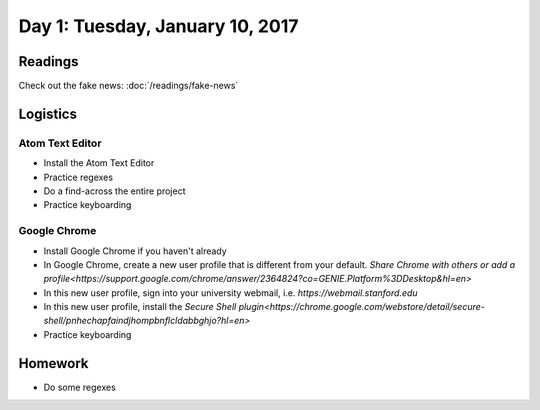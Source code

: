 *********************************
Day 1: Tuesday, January 10, 2017
*********************************




Readings
--------

Check out the fake news: :doc:`/readings/fake-news`



Logistics
---------

Atom Text Editor
^^^^^^^^^^^^^^^^

- Install the Atom Text Editor
- Practice regexes
- Do a find-across the entire project
- Practice keyboarding

Google Chrome
^^^^^^^^^^^^^

- Install Google Chrome if you haven't already
- In Google Chrome, create a new user profile that is different from your default. `Share Chrome with others or add a profile<https://support.google.com/chrome/answer/2364824?co=GENIE.Platform%3DDesktop&hl=en>`
- In this new user profile, sign into your university webmail, i.e. `https://webmail.stanford.edu`
- In this new user profile, install the `Secure Shell plugin<https://chrome.google.com/webstore/detail/secure-shell/pnhechapfaindjhompbnflcldabbghjo?hl=en>`
- Practice keyboarding


Homework
--------

- Do some regexes


